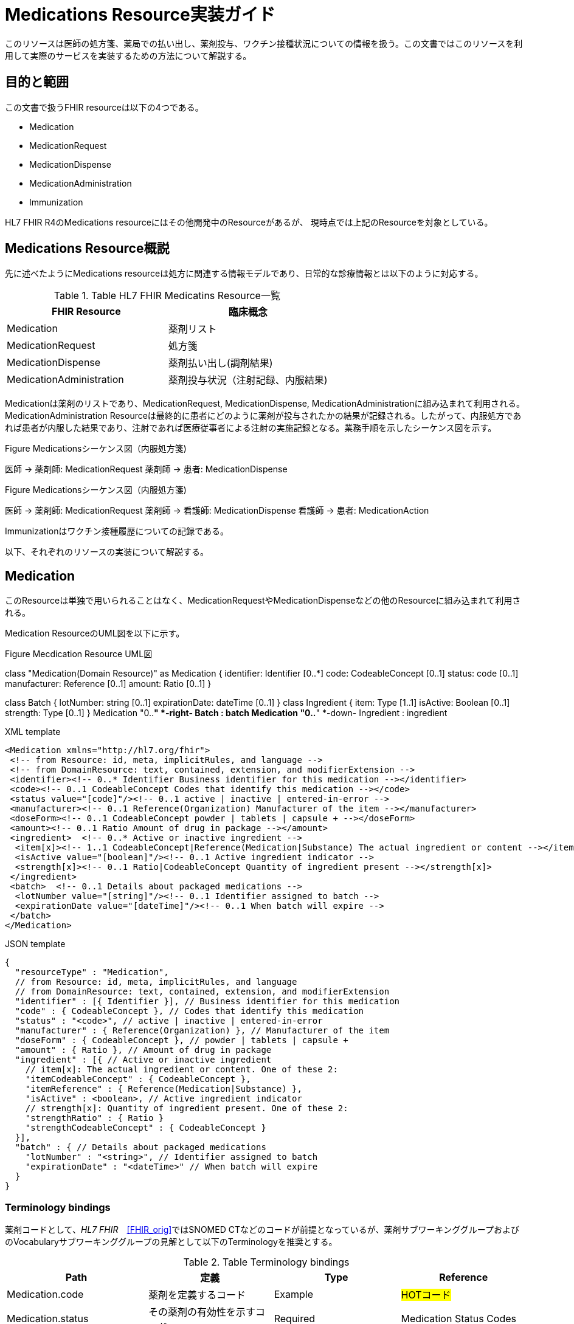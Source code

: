 = Medications Resource実装ガイド

このリソースは医師の処方箋、薬局での払い出し、薬剤投与、ワクチン接種状況についての情報を扱う。この文書ではこのリソースを利用して実際のサービスを実装するための方法について解説する。

== 目的と範囲

この文書で扱うFHIR resourceは以下の4つである。

* Medication
* MedicationRequest
* MedicationDispense
* MedicationAdministration
* Immunization

HL7 FHIR R4のMedications resourceにはその他開発中のResourceがあるが、
現時点では上記のResourceを対象としている。

== Medications Resource概説

先に述べたようにMedications resourceは処方に関連する情報モデルであり、日常的な診療情報とは以下のように対応する。

[options="header"]
.Table HL7 FHIR Medicatins Resource一覧
|===
|FHIR Resource|臨床概念

|Medication
|薬剤リスト

|MedicationRequest
|処方箋

|MedicationDispense
|薬剤払い出し(調剤結果)

|MedicationAdministration
|薬剤投与状況（注射記録、内服結果)

|===

Medicationは薬剤のリストであり、MedicationRequest, MedicationDispense, MedicationAdministrationに組み込まれて利用される。MedicationAdministration Resourceは最終的に患者にどのように薬剤が投与されたかの結果が記録される。したがって、内服処方であれば患者が内服した結果であり、注射であれば医療従事者による注射の実施記録となる。業務手順を示したシーケンス図を示す。

.Figure Medicationsシーケンス図（内服処方箋)
[plantuml]
--
医師 -> 薬剤師: MedicationRequest
薬剤師 -> 患者: MedicationDispense
--

.Figure Medicationsシーケンス図（内服処方箋)
[plantuml]
--
医師 -> 薬剤師: MedicationRequest
薬剤師 -> 看護師: MedicationDispense
看護師 -> 患者: MedicationAction
--

Immunizationはワクチン接種履歴についての記録である。

以下、それぞれのリソースの実装について解説する。

== Medication
このResourceは単独で用いられることはなく、MedicationRequestやMedicationDispenseなどの他のResourceに組み込まれて利用される。

Medication ResourceのUML図を以下に示す。

.Figure Mecdication Resource UML図
[plantuml]
--
class "Medication(Domain Resource)" as Medication {
      identifier: Identifier [0..*]
      code: CodeableConcept [0..1]
      status: code [0..1]
      manufacturer: Reference [0..1]
      amount: Ratio [0..1]
}

class Batch {
      lotNumber: string [0..1]
      expirationDate: dateTime [0..1]
}
class Ingredient {
      item: Type [1..1]
      isActive: Boolean [0..1]
      strength: Type [0..1]
}
Medication "0..*" *-right- Batch : batch
Medication "0..*" *-down- Ingredient : ingredient
--

.XML template
[source,xml]
--
<Medication xmlns="http://hl7.org/fhir">
 <!-- from Resource: id, meta, implicitRules, and language -->
 <!-- from DomainResource: text, contained, extension, and modifierExtension -->
 <identifier><!-- 0..* Identifier Business identifier for this medication --></identifier>
 <code><!-- 0..1 CodeableConcept Codes that identify this medication --></code>
 <status value="[code]"/><!-- 0..1 active | inactive | entered-in-error -->
 <manufacturer><!-- 0..1 Reference(Organization) Manufacturer of the item --></manufacturer>
 <doseForm><!-- 0..1 CodeableConcept powder | tablets | capsule + --></doseForm>
 <amount><!-- 0..1 Ratio Amount of drug in package --></amount>
 <ingredient>  <!-- 0..* Active or inactive ingredient -->
  <item[x]><!-- 1..1 CodeableConcept|Reference(Medication|Substance) The actual ingredient or content --></item[x]>
  <isActive value="[boolean]"/><!-- 0..1 Active ingredient indicator -->
  <strength[x]><!-- 0..1 Ratio|CodeableConcept Quantity of ingredient present --></strength[x]>
 </ingredient>
 <batch>  <!-- 0..1 Details about packaged medications -->
  <lotNumber value="[string]"/><!-- 0..1 Identifier assigned to batch -->
  <expirationDate value="[dateTime]"/><!-- 0..1 When batch will expire -->
 </batch>
</Medication>
--
.JSON template
[source,json]
--
{
  "resourceType" : "Medication",
  // from Resource: id, meta, implicitRules, and language
  // from DomainResource: text, contained, extension, and modifierExtension
  "identifier" : [{ Identifier }], // Business identifier for this medication
  "code" : { CodeableConcept }, // Codes that identify this medication
  "status" : "<code>", // active | inactive | entered-in-error
  "manufacturer" : { Reference(Organization) }, // Manufacturer of the item
  "doseForm" : { CodeableConcept }, // powder | tablets | capsule +
  "amount" : { Ratio }, // Amount of drug in package
  "ingredient" : [{ // Active or inactive ingredient
    // item[x]: The actual ingredient or content. One of these 2:
    "itemCodeableConcept" : { CodeableConcept },
    "itemReference" : { Reference(Medication|Substance) },
    "isActive" : <boolean>, // Active ingredient indicator
    // strength[x]: Quantity of ingredient present. One of these 2:
    "strengthRatio" : { Ratio }
    "strengthCodeableConcept" : { CodeableConcept }
  }],
  "batch" : { // Details about packaged medications
    "lotNumber" : "<string>", // Identifier assigned to batch
    "expirationDate" : "<dateTime>" // When batch will expire
  }
}
--

=== Terminology bindings
薬剤コードとして、_HL7 FHIR_　<<FHIR_orig>>ではSNOMED CTなどのコードが前提となっているが、薬剤サブワーキンググループおよびのVocabularyサブワーキンググループの見解として以下のTerminologyを推奨とする。

.Table Terminology bindings
|===
|Path|定義|Type|Reference

|Medication.code|薬剤を定義するコード|Example|#HOTコード#

|Medication.status|その薬剤の有効性を示すコード|Required|Medication Status Codes
|Medication.doseForm|剤形についてのコード|Example|#TBD#
|Medication.ingredientStrength|薬剤成分の力価を示すコード|Example|Medication Ingredient Strength Codes
|===



// .Table Medication Resource構造
// --
// |項目名|Flags|Cardinality|Type|内容、制約

// |Medication
// |TU
// |
// |DomainResource
// |Medication resouceの定義 +
// id, meta, implicitRules, language, text, contained, extension, modifiedExtension項目の定義は上位クラスで行っている。
// |===


== MedicationRequest
このResourceは前述のように内服、注射を問わず処方箋についての情報を示している。

UML図を以下に示す。
.Figure MecdicationRequest Resource UML図
[plantuml]
--
class "MedicationRequest (DomainResource)" as MedicationRequest {
  identifier: Identifier [0..*]
  status: code [1..1] <<medicationrequestStatus!>>
  statusReason: CodeableConcept [0..1] <<medicationRequestStatus Reas...??>>
  intent: code [1..1] <<medicationRequest Intent!>>
  category: CodeableConcept [0..] <<medicationRequest Category ??>>
  priority: code [0..1] <<RequestPriority!>>
  doNotPerform: boolean [0..1]
  reported : boolean [0..1]
  informationSource : Reference [0..1] <<Patient|Practitioner| PractitionerRole|RelatedPerson|Organization>>
  medication[x]: Type [1..1] <<CodeableConcept|Reference(Medication); SNOMEDCTMedicationCodes??>>
  subject: Reference [1..1] <<Patient|Group>>
  encounter: Reference [0..1] <<Encounter>>
  supportingInformation: Reference [0..] <<Any>>
  authoredOn: dateTime [0..1]
  requester : Reference [0..1] <<Practitioner|PractitionerRole|Organization|Patient|RelatedPerson|Device>>
  performer: Reference [0..1] <<Practitioner|PractitionerRole|Organization|Patient|Device|RelatedPerson|CareTeam|HealthcareService>>
  performerType: CodeableConcept [0..1] <<ProcedurePerformerRoleCodes??>>
  recorder: Reference [0..1] <<Practitioner|PractitionerRole>>
  reasonCode: CodeableConcept [0..] <<Condition/Problem/DiagnosisCo...??>>
  reasonReference: Reference [0..] <<Condition|Observation>>
  instantiatesCanonical: canonical [0..] <<PlanDefinition|ActivityDefinition>>
  instantiatesUri: uri [0..]
  basedOn: Reference [0..] <<CarePlan|MedicationRequest|ServiceRequest|ImmunizationRecommendation>>
  groupIdentifier: Identifier [0..1]
  courseOfTherapyType : CodeableConcept [0..1] <<medicationRequest Course of T...??>>
  insurance: Reference [0..] <<Coverage|ClaimResponse>>
  note: Annotation [0..]
  dosageInstruction: Dosage [0..]
  priorPrescription: Reference [0..1] <<MedicationRequest>>
  detectedIssue: Reference [0..] <<DetectedIssue>>
  eventHistory: Reference [0..*] <<Provenance>>
}

class DispenseRequest {
  dispenseInterval: Duration [0..1]
  validityPeriod: Period [0..1]
  numberOfRepeatsAllowed: unsignedInt [0..1]
  quantity: Quantity(SimpleQuantity) [0..1]
  expectedSupplyDuration: Duration [0..1]
  performer: Reference [0..1] <<Organization>>
}

class InitialFill {
  quantity: Quantity(SimpleQuantity) [0..1]
  duration: Duration [0..1]
}

class Substitution {
  allowed[x]: Type [1..1] <<boolean|CodeableConcept; v3.ActSubstanceAdminSubstitut...??>>
  reason: CodeableConcept [0..1] <<v3.SubstanceAdminSubstitution...??>>
}

MedicationRequest *-- "0..1" DispenseRequest
DispenseRequest *-- "0..1" InitialFill
MedicationRequest *-- "0..1" Substitution
--

